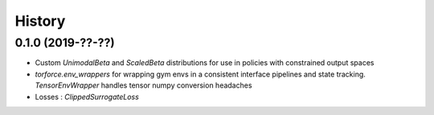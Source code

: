=======
History
=======

0.1.0 (2019-??-??)
------------------

* Custom `UnimodalBeta` and `ScaledBeta` distributions for use in policies with constrained output spaces
* `torforce.env_wrappers` for wrapping gym envs in a consistent interface pipelines and state tracking. `TensorEnvWrapper` handles tensor numpy conversion headaches
* Losses : `ClippedSurrogateLoss`